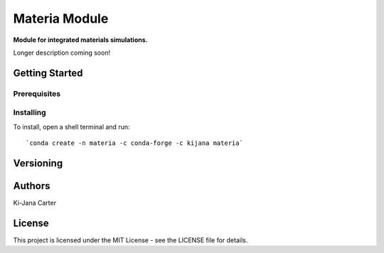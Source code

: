 ==============
Materia Module
==============

.. image:: https://codecov.io/gh/kijanac/materia/branch/master/graph/badge.svg
  :target: https://codecov.io/gh/kijanac/materia

.. image:: https://img.shields.io/badge/code%20style-black-000000.svg
    :target: https://github

**Module for integrated materials simulations.**

Longer description coming soon!

---------------
Getting Started
---------------

Prerequisites
-------------

Installing
----------

To install, open a shell terminal and run::

`conda create -n materia -c conda-forge -c kijana materia`

----------
Versioning
----------

-------
Authors
-------

Ki-Jana Carter

-------
License
-------
This project is licensed under the MIT License - see the LICENSE file for details.
